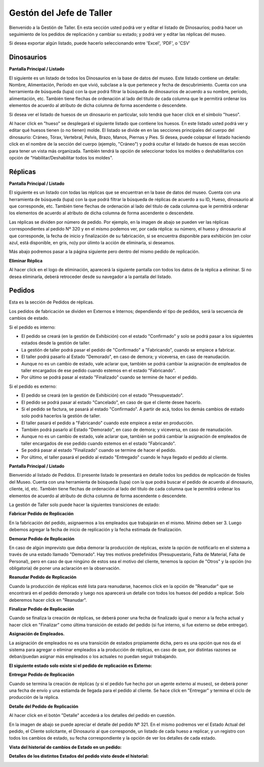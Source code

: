 Gestón del Jefe de Taller
=========================

Bienvenido a la Gestión de Taller. En esta sección usted podrá ver y editar el listado de Dinosaurios;
podrá hacer un seguimiento de los pedidos de replicación y cambiar su estado; y podrá ver y editar las 
réplicas del museo.

.. image:: ../images/taller/Bienvenido
   :width: 800

Si desea exportar algún listado, puede hacerlo seleccionando entre 'Excel', 'PDF', o 'CSV'

.. image:: ../images/exportar
   :width: 200


Dinosaurios
______________________

**Pantalla Principal / Listado**

El siguiente es un listado de todos los Dinosaurios en la base de datos del museo.
Este listado contiene un detalle: Nombre, Alimentación, Período en que vivió, subclase a la que pertenece
y fecha de descubrimiento.
Cuenta con una herramienta de búsqueda (lupa) con la que podrá filtrar la búsqueda de dinosaurios de acuerdo 
a su nombre, período, alimentación, etc.
También tiene flechas de ordenación al lado del titulo de cada columna que le permitirá ordenar los elementos 
de acuerdo al atributo de dicha columna de forma ascendente o descendete.

.. image:: ../images/taller/dinosaurios/ListadoDinosaurios
   :width: 800

Si desea ver el listado de huesos de un dinosaurio en particular, solo tendrá que hacer click en el símbolo "hueso".

.. image:: ../images/hueso
   :width: 50

Al hacer click en "hueso" se desplegará el siguiente listado que contiene los huesos. 
En este listado usted podrá ver y editar qué huesos tienen (o no tienen) molde. El listado se divide en
en las secciones principales del cuerpo del dinosaurio: Cráneo, Tórax, Vertebral, Pelvis, Brazo, Manos, Piernas y Pies.
Si desea, puede colapsar el listado haciendo click en el nombre de la sección del cuerpo (ejemplo, "Cráneo") y podrá
ocultar el listado de huesos de esas sección para tener un vista más organizada.
También tendrá la opción de seleccionar todos los moldes o deshabilitarlos con opción de "Habilitar/Deshabilitar todos los moldes".

.. image:: ../images/taller/dinosaurios/ListadoHuesos
   :width: 800

Réplicas
________

**Pantalla Principal / Listado**

El siguiente es un listado con todas las réplicas que se encuentran en la base de datos del museo.
Cuenta con una herramienta de búsqueda (lupa) con la que podrá filtrar la búsqueda de réplicas de acuerdo 
a su ID, Hueso, dinosaurio al que corresponde, etc.
También tiene flechas de ordenación al lado del titulo de cada columna que le permitirá ordenar los elementos 
de acuerdo al atributo de dicha columna de forma ascendente o descendete.

Las réplicas se dividen por número de pedido.
Por ejemplo, en la imagen de abajo se pueden ver 
las réplicas correspondientes al pedido Nº 320 y en el mismo podemos ver, por cada réplica: su número,
el hueso y dinosaurio al que corresponde, la fecha de inicio y finalización de su fabricación, si se
encuentra disponible para exhibición (en color azul, está disponible, en gris, no)y por úlimto la acción 
de eliminarla, si deseamos.

Más abajo podremos pasar a la página siguiente pero dentro del mismo pedido de replicación.

.. image:: ../images/taller/replicas/ListadoReplicas
   :width: 800

**Eliminar Réplica**

Al hacer click en el logo de eliminación, aparecerá la siguiente pantalla con todos los datos de la réplica
a eliminar. Si no desea eliminarla, deberá retroceder desde su navegador a la pantalla del listado.

.. image:: ../images/taller/replicas/EliminarReplica
   :width: 800


Pedidos
_______

Esta es la sección de Pedidos de réplicas.

Los pedidos de fabricación se dividen en Externos e Internos; dependiendo el tipo de pedidos, será
la secuencia de cambios de estado.

Si el pedido es interno:

* El pedido se creará (en la gestión de Exhibición) con el estado "Confirmado" y solo se podrá pasar a los siguientes estados desde la gestión de taller.

* La gestión de taller podrá pasar el pedido de "Confirmado" a "Fabricando", cuando se empiece a fabricar.

* El taller podrá pasarlo al Estado "Demorado", en caso de demora; y viceversa, en caso de reanudación.

* Aunque no es un cambio de estado, vale aclarar que, también se podrá cambiar la asignación de empleados de taller encargados de ese pedido cuando estemos en el estado "Fabricando".

* Por último se podrá pasar al estado "Finalizado" cuando se termine de hacer el pedido.

Si el pedido es externo:

* El pedido se creará (en la gestión de Exhibición) con el estado "Presupuestado".

* El pedido se podrá pasar al estado "Cancelado", en caso de que el cliente desee hacerlo.

* Si el pedido se factura, se pasará al estado "Confirmado". A partir de acá, todos los demás cambios de estado solo podrá hacerlos la gestión de taller.

* El taller pasará el pedido a "Fabricando" cuando este empiece a estar en producción.

* También podrá pasarlo al Estado "Demorado", en caso de demora; y viceversa, en caso de reanudación.

* Aunque no es un cambio de estado, vale aclarar que, también se podrá cambiar la asignación de empleados de taller encargados de ese pedido cuando estemos en el estado "Fabricando".

* Se podrá pasar al estado "Finalizado" cuando se termine de hacer el pedido.

* Por último, el taller pasará el pedido al estado "Entregado" cuando le haya llegado el pedido al cliente.

**Pantalla Principal / Listado**

Bienvenido al listado de Pedidos. 
El presente listado le presentará en detalle todos los pedidos de replicación de fósiles del Museo.
Cuenta con una herramienta de búsqueda (lupa) con la que podrá buscar el pedido de acuerdo 
al dinosaurio, cliente, id, etc.
También tiene flechas de ordenación al lado del titulo de cada columna que le permitirá ordenar los elementos 
de acuerdo al atributo de dicha columna de forma ascendente o descendete.

.. image:: ../images/taller/pedidos/ListadoPedidos
   :width: 800

La gestión de Taller solo puede hacer la siguientes transiciones de estado:

**Fabricar Pedido de Replicación**

En la fabricación del pedido, asignaermos a los empleados que trabajarán en el mismo. Mínimo deben ser 3.
Luego debemos agregar la fecha de inicio de replicación y la fecha estimada de finalización.

.. image:: ../images/taller/pedidos/Fabricar
   :width: 800

**Demorar Pedido de Replicación**

En caso de algún imprevisto que deba demorar la producción de réplicas, existe la opción de notificarlo en el sistema
a través de una estado llamado "Demorado". Hay tres motivos predefinidos (Presupuestario, Falta de  Material, Falta
de Personal), pero en caso de que ningúno de estos sea el motivo del cliente, tenemos la opcion de "Otros" y la opción (no obligatoria)
de poner una aclaración en la observación.

.. image:: ../images/taller/pedidos/Demorar
   :width: 800

**Reanudar Pedido de Replicación**

Cuando la producción de réplicas esté lista para reanudarse, hacemos click en la opción de "Reanudar" que se
encontrará en el pedido demorado y luego nos aparecerá un detalle con todos los huesos del pedido a replicar.
Solo deberemos hacer click en "Reanudar".

.. image:: ../images/taller/pedidos/Reanudar
   :width: 800

**Finalizar Pedido de Replicación**

Cuando se finaliza la creación de réplicas, se deberá poner una fecha de finalizado igual o menor a la fecha actual
y hacer click en "Finalizar" como última transición de estado del pedido (si fue interno, si fue externo se debe entregar).

.. image:: ../images/taller/pedidos/Finalizar
   :width: 800

**Asignación de Empleados.**

La asignación de empleados no es una transición de estados propiamente dicha, pero es una opción que nos da el
sistema para agregar o eliminar empleados a la producción de réplicas, en caso de que, por distintas razones
se deban/puedan asignar más empleados o los actuales no puedan seguir trabajando.

.. image:: ../images/taller/pedidos/Empleados
   :width: 800

**El siguiente estado solo existe si el pedido de replicación es Externo:**

**Entregar Pedido de Replicación**

Cuando se termina la creación de réplicas (y si el pedido fue hecho por un agente externo al museo), se deberá
poner una fecha de envío y una estiamda de llegada para el pedido al cliente.
Se hace click en "Entregar" y termina el ciclo de producción de la réplica.

.. image:: ../images/taller/pedidos/Entregar
   :width: 800


**Detalle del Pedido de Replicación**

Al hacer click en el botón "Detalle" accederá a los detalles del pedido en cuestión.

En la imagen de abajo se puede apreciar el detalle del pedido Nº 321. En el mismo podremos
ver el Estado Actual del pedido, el Cliente solicitante, el Dinosaurio al que corresponde, 
un listado de cada hueso a replicar, y un registro con todos los cambios de estado, su fecha
correspondiente y la opción de ver los detalles de cada estado.

.. image:: ../images/taller/pedidos/DetallePedido
   :width: 800

**Vista del historial de cambios de Estado en un pedido:**

.. image:: ../images/exhibicion/pedidos/CambiosDeEstado
   :width: 800

**Detalles de los distintos Estados del pedido visto desde el historial:**

.. image:: ../images/exhibicion/pedidos/Presupuestado
   :width: 800

.. image:: ../images/exhibicion/pedidos/Facturado
   :width: 800

.. image:: ../images/exhibicion/pedidos/Confirmado
   :width: 800

.. image:: ../images/exhibicion/pedidos/Demorado
   :width: 800

.. image:: ../images/exhibicion/pedidos/Fabricando
   :width: 800

.. image:: ../images/exhibicion/pedidos/Finalizado
   :width: 800

.. image:: ../images/exhibicion/pedidos/Entregado
   :width: 800